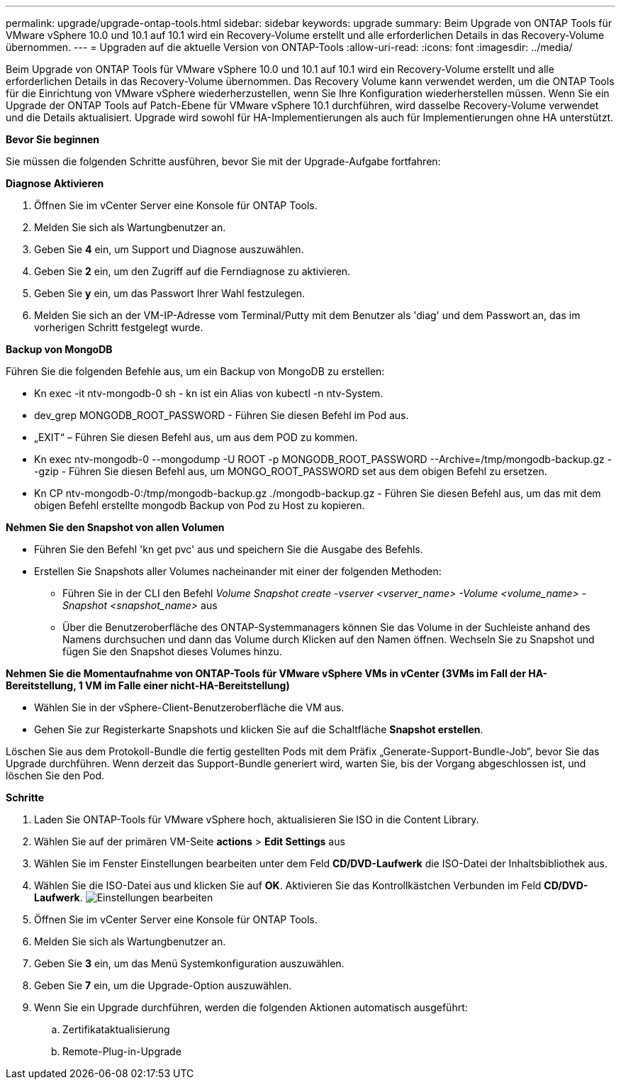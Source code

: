 ---
permalink: upgrade/upgrade-ontap-tools.html 
sidebar: sidebar 
keywords: upgrade 
summary: Beim Upgrade von ONTAP Tools für VMware vSphere 10.0 und 10.1 auf 10.1 wird ein Recovery-Volume erstellt und alle erforderlichen Details in das Recovery-Volume übernommen. 
---
= Upgraden auf die aktuelle Version von ONTAP-Tools
:allow-uri-read: 
:icons: font
:imagesdir: ../media/


[role="lead"]
Beim Upgrade von ONTAP Tools für VMware vSphere 10.0 und 10.1 auf 10.1 wird ein Recovery-Volume erstellt und alle erforderlichen Details in das Recovery-Volume übernommen. Das Recovery Volume kann verwendet werden, um die ONTAP Tools für die Einrichtung von VMware vSphere wiederherzustellen, wenn Sie Ihre Konfiguration wiederherstellen müssen. Wenn Sie ein Upgrade der ONTAP Tools auf Patch-Ebene für VMware vSphere 10.1 durchführen, wird dasselbe Recovery-Volume verwendet und die Details aktualisiert. Upgrade wird sowohl für HA-Implementierungen als auch für Implementierungen ohne HA unterstützt.

*Bevor Sie beginnen*

Sie müssen die folgenden Schritte ausführen, bevor Sie mit der Upgrade-Aufgabe fortfahren:

*Diagnose Aktivieren*

. Öffnen Sie im vCenter Server eine Konsole für ONTAP Tools.
. Melden Sie sich als Wartungbenutzer an.
. Geben Sie *4* ein, um Support und Diagnose auszuwählen.
. Geben Sie *2* ein, um den Zugriff auf die Ferndiagnose zu aktivieren.
. Geben Sie *y* ein, um das Passwort Ihrer Wahl festzulegen.
. Melden Sie sich an der VM-IP-Adresse vom Terminal/Putty mit dem Benutzer als 'diag' und dem Passwort an, das im vorherigen Schritt festgelegt wurde.


*Backup von MongoDB*

Führen Sie die folgenden Befehle aus, um ein Backup von MongoDB zu erstellen:

* Kn exec -it ntv-mongodb-0 sh - kn ist ein Alias von kubectl -n ntv-System.
* dev_grep MONGODB_ROOT_PASSWORD - Führen Sie diesen Befehl im Pod aus.
* „EXIT“ – Führen Sie diesen Befehl aus, um aus dem POD zu kommen.
* Kn exec ntv-mongodb-0 --mongodump -U ROOT -p MONGODB_ROOT_PASSWORD --Archive=/tmp/mongodb-backup.gz --gzip - Führen Sie diesen Befehl aus, um MONGO_ROOT_PASSWORD set aus dem obigen Befehl zu ersetzen.
* Kn CP ntv-mongodb-0:/tmp/mongodb-backup.gz ./mongodb-backup.gz - Führen Sie diesen Befehl aus, um das mit dem obigen Befehl erstellte mongodb Backup von Pod zu Host zu kopieren.


*Nehmen Sie den Snapshot von allen Volumen*

* Führen Sie den Befehl 'kn get pvc' aus und speichern Sie die Ausgabe des Befehls.
* Erstellen Sie Snapshots aller Volumes nacheinander mit einer der folgenden Methoden:
+
** Führen Sie in der CLI den Befehl _Volume Snapshot create -vserver <vserver_name> -Volume <volume_name> -Snapshot <snapshot_name>_ aus
** Über die Benutzeroberfläche des ONTAP-Systemmanagers können Sie das Volume in der Suchleiste anhand des Namens durchsuchen und dann das Volume durch Klicken auf den Namen öffnen. Wechseln Sie zu Snapshot und fügen Sie den Snapshot dieses Volumes hinzu.




*Nehmen Sie die Momentaufnahme von ONTAP-Tools für VMware vSphere VMs in vCenter (3VMs im Fall der HA-Bereitstellung, 1 VM im Falle einer nicht-HA-Bereitstellung)*

* Wählen Sie in der vSphere-Client-Benutzeroberfläche die VM aus.
* Gehen Sie zur Registerkarte Snapshots und klicken Sie auf die Schaltfläche *Snapshot erstellen*.


Löschen Sie aus dem Protokoll-Bundle die fertig gestellten Pods mit dem Präfix „Generate-Support-Bundle-Job“, bevor Sie das Upgrade durchführen. Wenn derzeit das Support-Bundle generiert wird, warten Sie, bis der Vorgang abgeschlossen ist, und löschen Sie den Pod.

*Schritte*

. Laden Sie ONTAP-Tools für VMware vSphere hoch, aktualisieren Sie ISO in die Content Library.
. Wählen Sie auf der primären VM-Seite *actions* > *Edit Settings* aus
. Wählen Sie im Fenster Einstellungen bearbeiten unter dem Feld *CD/DVD-Laufwerk* die ISO-Datei der Inhaltsbibliothek aus.
. Wählen Sie die ISO-Datei aus und klicken Sie auf *OK*. Aktivieren Sie das Kontrollkästchen Verbunden im Feld *CD/DVD-Laufwerk*. image:../media/primaryvm-edit-settings.png["Einstellungen bearbeiten"]
. Öffnen Sie im vCenter Server eine Konsole für ONTAP Tools.
. Melden Sie sich als Wartungbenutzer an.
. Geben Sie *3* ein, um das Menü Systemkonfiguration auszuwählen.
. Geben Sie *7* ein, um die Upgrade-Option auszuwählen.
. Wenn Sie ein Upgrade durchführen, werden die folgenden Aktionen automatisch ausgeführt:
+
.. Zertifikataktualisierung
.. Remote-Plug-in-Upgrade



